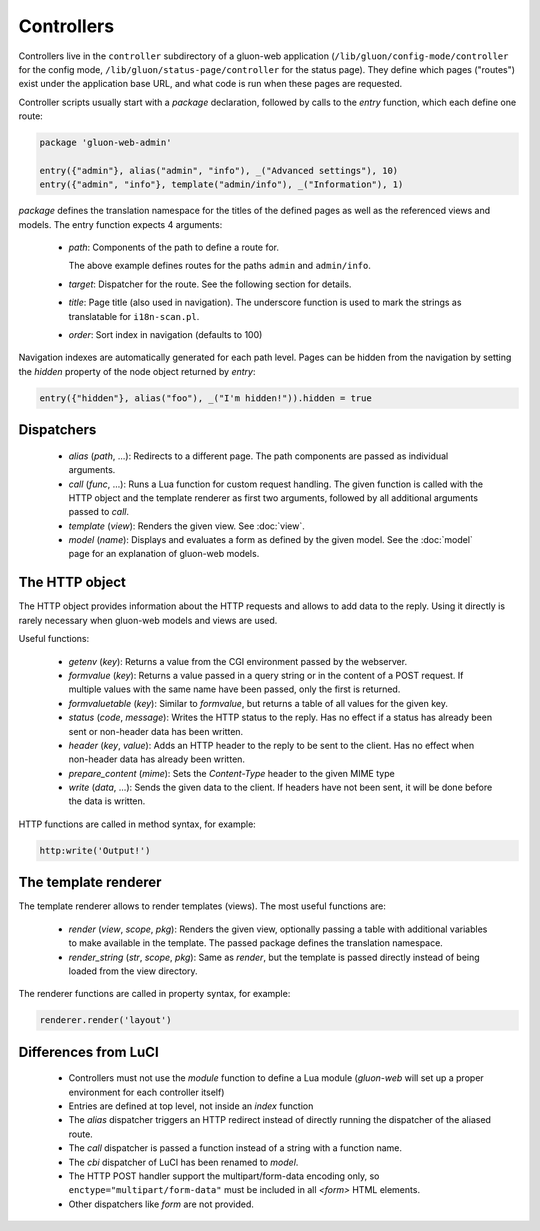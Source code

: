 Controllers
===========

Controllers live in the ``controller`` subdirectory of a gluon-web application
(``/lib/gluon/config-mode/controller`` for the config mode,
``/lib/gluon/status-page/controller`` for the status page). They define which pages ("routes")
exist under the application base URL, and what code is run when these pages are requested.

Controller scripts usually start with a *package* declaration, followed by calls
to the *entry* function, which each define one route:

.. code-block:: lua

  package 'gluon-web-admin'

  entry({"admin"}, alias("admin", "info"), _("Advanced settings"), 10)
  entry({"admin", "info"}, template("admin/info"), _("Information"), 1)

*package* defines the translation namespace for the titles of the defined
pages as well as the referenced views and models. The entry function expects 4
arguments:

  - `path`: Components of the path to define a route for.

    The above example defines routes for the paths ``admin`` and ``admin/info``.

  - `target`: Dispatcher for the route. See the following section for details.
  - `title`: Page title (also used in navigation). The underscore function is used
    to mark the strings as translatable for ``i18n-scan.pl``.

  - `order`: Sort index in navigation (defaults to 100)

Navigation indexes are automatically generated for each path level. Pages can be
hidden from the navigation by setting the `hidden` property of the node object
returned by `entry`:

.. code-block:: lua

  entry({"hidden"}, alias("foo"), _("I'm hidden!")).hidden = true


Dispatchers
-----------

  - *alias* (*path*, ...): Redirects to a different page. The path components are
    passed as individual arguments.
  - *call* (*func*, ...): Runs a Lua function for custom request handling. The given
    function is called with the HTTP object and the template renderer as first
    two arguments, followed by all additional arguments passed to `call`.
  - *template* (*view*): Renders the given view. See :doc:`view`.
  - *model* (*name*): Displays and evaluates a form as defined by the given model. See the
    :doc:`model` page for an explanation of gluon-web models.


.. _web-controller-http:

The HTTP object
---------------

The HTTP object provides information about the HTTP requests and allows to add
data to the reply. Using it directly is rarely necessary when gluon-web
models and views are used.

Useful functions:

  - *getenv* (*key*): Returns a value from the CGI environment passed by the webserver.
  - *formvalue* (*key*): Returns a value passed in a query string or in the content
    of a POST request. If multiple values with the same name have been passed, only
    the first is returned.
  - *formvaluetable* (*key*): Similar to *formvalue*, but returns a table of all
    values for the given key.
  - *status* (*code*, *message*): Writes the HTTP status to the reply. Has no effect
    if a status has already been sent or non-header data has been written.
  - *header* (*key*, *value*): Adds an HTTP header to the reply to be sent to
    the client. Has no effect when non-header data has already been written.
  - *prepare_content* (*mime*): Sets the *Content-Type* header to the given MIME
    type
  - *write* (*data*, ...): Sends the given data to the client. If headers have not
    been sent, it will be done before the data is written.


HTTP functions are called in method syntax, for example:

.. code-block:: lua

  http:write('Output!')


.. _web-controller-template-renderer:

The template renderer
---------------------

The template renderer allows to render templates (views). The most useful functions
are:

  - *render* (*view*, *scope*, *pkg*): Renders the given view, optionally passing a table
    with additional variables to make available in the template. The passed package
    defines the translation namespace.
  - *render_string* (*str*, *scope*, *pkg*): Same as *render*, but the template is passed
    directly instead of being loaded from the view directory.

The renderer functions are called in property syntax, for example:

.. code-block:: lua

  renderer.render('layout')


Differences from LuCI
---------------------

  - Controllers must not use the *module* function to define a Lua module (*gluon-web*
    will set up a proper environment for each controller itself)
  - Entries are defined at top level, not inside an *index* function
  - The *alias* dispatcher triggers an HTTP redirect instead of directly running
    the dispatcher of the aliased route.
  - The *call* dispatcher is passed a function instead of a string with a function
    name.
  - The *cbi* dispatcher of LuCI has been renamed to *model*.
  - The HTTP POST handler support the multipart/form-data encoding only, so
    ``enctype="multipart/form-data"`` must be included in all *<form>* HTML
    elements.
  - Other dispatchers like *form* are not provided.
